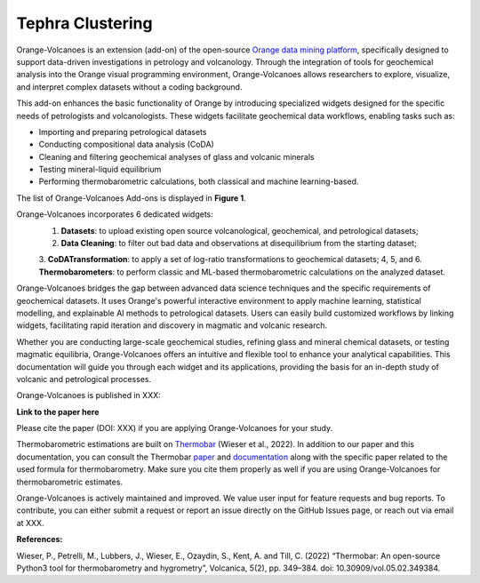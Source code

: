 Tephra Clustering 
=================


Orange-Volcanoes is an extension (add-on) of the open-source
`Orange data mining platform <https://orangedatamining.com/>`_, specifically designed to support
data-driven investigations in petrology and volcanology. Through the integration of tools for
geochemical analysis into the Orange visual programming environment, Orange-Volcanoes allows
researchers to explore, visualize, and interpret complex datasets without a coding background.

This add-on enhances the basic functionality of Orange by introducing specialized widgets designed
for the specific needs of petrologists and volcanologists. These widgets facilitate geochemical data
workflows, enabling tasks such as:

- Importing and preparing petrological datasets
- Conducting compositional data analysis (CoDA)
- Cleaning and filtering geochemical analyses of glass and volcanic minerals
- Testing mineral-liquid equilibrium
- Performing thermobarometric calculations, both classical and machine learning-based.

The list of Orange-Volcanoes Add-ons is displayed in **Figure 1**.

Orange-Volcanoes incorporates 6 dedicated widgets:
   1. **Datasets**: to upload existing open source volcanological, geochemical, and petrological datasets;
   2. **Data Cleaning**: to filter out bad data and observations at disequilibrium from the starting dataset;
   3. **CoDATransformation**: to apply a set of log-ratio transformations to geochemical datasets;
   4, 5, and 6. **Thermobarometers**: to perform classic and ML-based thermobarometric calculations on the analyzed dataset.

Orange-Volcanoes bridges the gap between advanced data science techniques and the specific requirements
of geochemical datasets. It uses Orange's powerful interactive environment to apply machine learning,
statistical modelling, and explainable AI methods to petrological datasets. Users can easily build
customized workflows by linking widgets, facilitating rapid iteration and discovery in magmatic and
volcanic research.

Whether you are conducting large-scale geochemical studies, refining glass and mineral chemical datasets,
or testing magmatic equilibria, Orange-Volcanoes offers an intuitive and flexible tool to enhance your
analytical capabilities. This documentation will guide you through each widget and its applications,
providing the basis for an in-depth study of volcanic and petrological processes.

Orange-Volcanoes is published in XXX:

**Link to the paper here**

Please cite the paper (DOI: XXX) if you are applying Orange-Volcanoes for your study.

Thermobarometric estimations are built on `Thermobar <https://www.jvolcanica.org/ojs/index.php/volcanica/article/view/161>`_
(Wieser et al., 2022). In addition to our paper and this documentation, you can consult the Thermobar
`paper <https://www.jvolcanica.org/ojs/index.php/volcanica/article/view/161>`_ and
`documentation <https://thermobar.readthedocs.io/en/latest/>`_ along with the specific paper related
to the used formula for thermobarometry. Make sure you cite them properly as well if you are using
Orange-Volcanoes for thermobarometric estimates.

Orange-Volcanoes is actively maintained and improved. We value user input for feature requests and bug
reports. To contribute, you can either submit a request or report an issue directly on the GitHub Issues
page, or reach out via email at XXX.

**References:**

Wieser, P., Petrelli, M., Lubbers, J., Wieser, E., Ozaydin, S., Kent, A. and Till, C. (2022) “Thermobar: An open-source Python3 tool for thermobarometry and hygrometry”, Volcanica, 5(2), pp. 349–384. doi: 10.30909/vol.05.02.349384.
